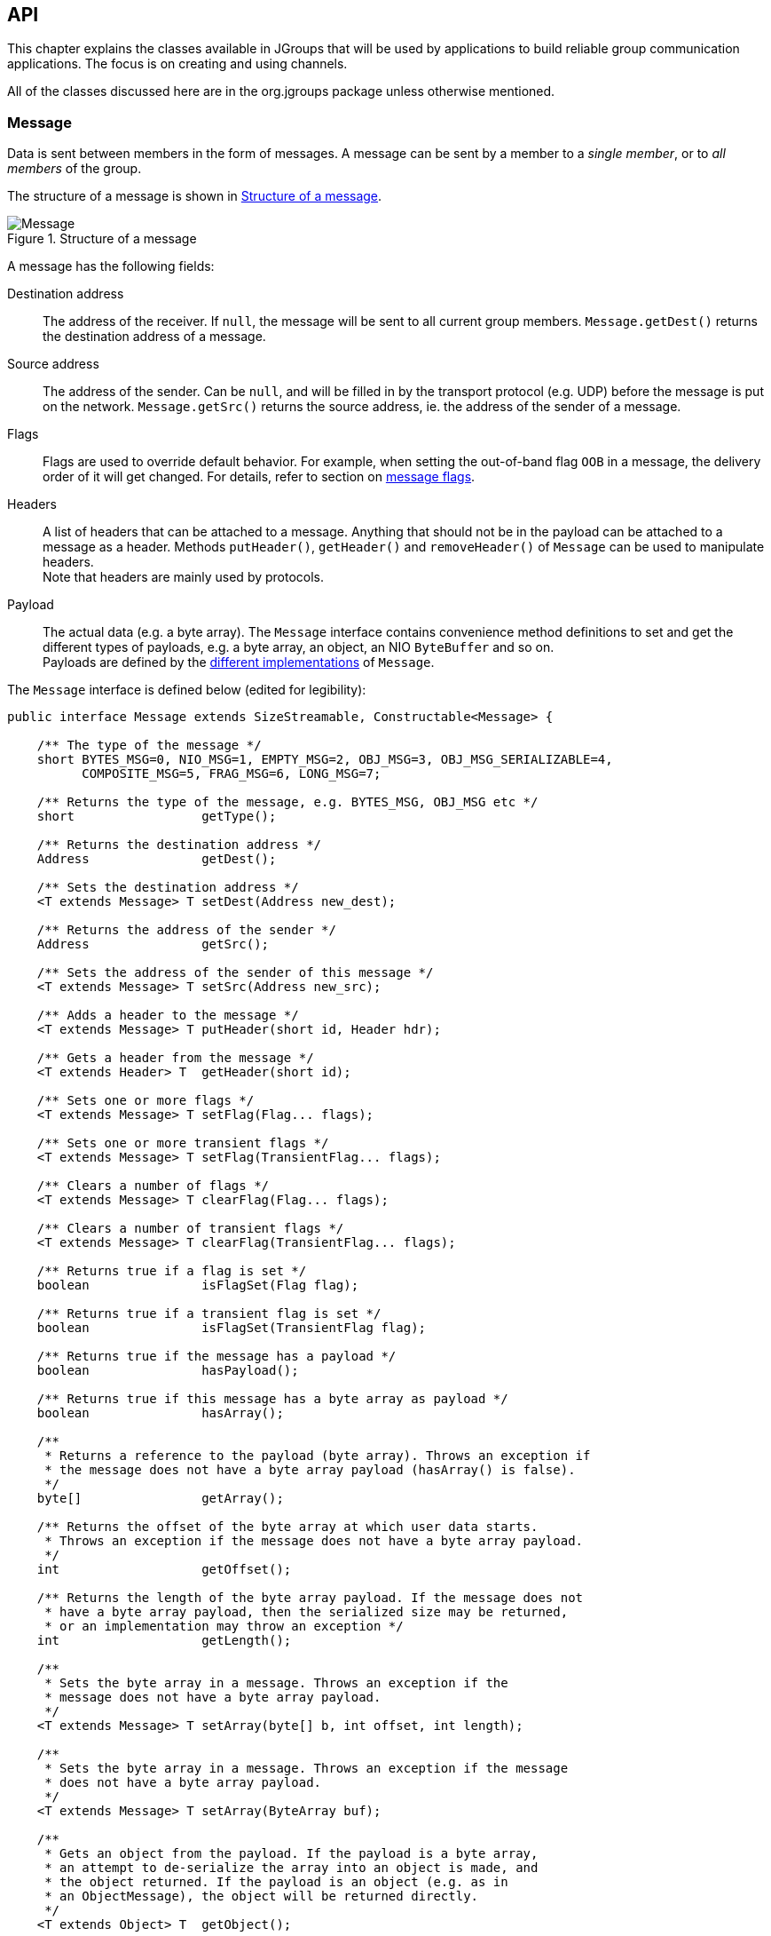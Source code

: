 
[[user-channel]]
== API

This chapter explains the classes available in JGroups that will be used by applications to build reliable group
communication applications. The focus is on creating and using channels.

All of the classes discussed here are in the org.jgroups package unless otherwise mentioned.
    
[[Message]]
=== Message
Data is sent between members in the form of messages. A message can be sent by a member to
a _single member_, or to _all members_ of the group.

The structure of a message is shown in <<MessageFig>>.

[[MessageFig]]
.Structure of a message
image::./images/Message.png[Message]

A message has the following fields:

Destination address:: The address of the receiver. If `null`, the message will be sent to all
                    current group members. `Message.getDest()` returns the destination address of a message.

Source address:: The address of the sender. Can be `null`, and will be filled in by the
                 transport protocol (e.g. UDP) before the message is put on the network.
                 `Message.getSrc()` returns the source address, ie. the address of the sender of a message.

Flags:: Flags are used to override default behavior. For example, when setting the out-of-band flag `OOB` in a message,
        the delivery order of it will get changed. For details, refer to section on <<MessageFlags,message flags>>.

Headers:: A list of headers that can be attached to a message. Anything that should not be in the
          payload can be attached to a message as a header. Methods `putHeader()`, `getHeader()` and `removeHeader()`
          of `Message` can be used to manipulate headers. +
          Note that headers are mainly used by protocols.

Payload:: The actual data (e.g. a byte array). The `Message` interface contains convenience method definitions to
          set and get the different types of payloads, e.g. a byte array, an object, an NIO `ByteBuffer` and so on. +
          Payloads are defined by the <<MessageTypes,different implementations>> of `Message`.



The `Message` interface is defined below (edited for legibility):

[source,java]
----
public interface Message extends SizeStreamable, Constructable<Message> {

    /** The type of the message */
    short BYTES_MSG=0, NIO_MSG=1, EMPTY_MSG=2, OBJ_MSG=3, OBJ_MSG_SERIALIZABLE=4,
          COMPOSITE_MSG=5, FRAG_MSG=6, LONG_MSG=7;

    /** Returns the type of the message, e.g. BYTES_MSG, OBJ_MSG etc */
    short                 getType();

    /** Returns the destination address */
    Address               getDest();

    /** Sets the destination address */
    <T extends Message> T setDest(Address new_dest);

    /** Returns the address of the sender */
    Address               getSrc();

    /** Sets the address of the sender of this message */
    <T extends Message> T setSrc(Address new_src);

    /** Adds a header to the message */
    <T extends Message> T putHeader(short id, Header hdr);

    /** Gets a header from the message */
    <T extends Header> T  getHeader(short id);

    /** Sets one or more flags */
    <T extends Message> T setFlag(Flag... flags);

    /** Sets one or more transient flags */
    <T extends Message> T setFlag(TransientFlag... flags);

    /** Clears a number of flags */
    <T extends Message> T clearFlag(Flag... flags);

    /** Clears a number of transient flags */
    <T extends Message> T clearFlag(TransientFlag... flags);

    /** Returns true if a flag is set */
    boolean               isFlagSet(Flag flag);

    /** Returns true if a transient flag is set */
    boolean               isFlagSet(TransientFlag flag);

    /** Returns true if the message has a payload */
    boolean               hasPayload();

    /** Returns true if this message has a byte array as payload */
    boolean               hasArray();

    /**
     * Returns a reference to the payload (byte array). Throws an exception if
     * the message does not have a byte array payload (hasArray() is false).
     */
    byte[]                getArray();

    /** Returns the offset of the byte array at which user data starts.
     * Throws an exception if the message does not have a byte array payload.
     */
    int                   getOffset();

    /** Returns the length of the byte array payload. If the message does not
     * have a byte array payload, then the serialized size may be returned,
     * or an implementation may throw an exception */
    int                   getLength();

    /**
     * Sets the byte array in a message. Throws an exception if the
     * message does not have a byte array payload.
     */
    <T extends Message> T setArray(byte[] b, int offset, int length);

    /**
     * Sets the byte array in a message. Throws an exception if the message
     * does not have a byte array payload.
     */
    <T extends Message> T setArray(ByteArray buf);

    /**
     * Gets an object from the payload. If the payload is a byte array,
     * an attempt to de-serialize the array into an object is made, and
     * the object returned. If the payload is an object (e.g. as in
     * an ObjectMessage), the object will be returned directly.
     */
    <T extends Object> T  getObject();

    /**
     * Sets an object in a message. In a ObjectMessage, the object is
     * set directly.
     * In a BytesMessage, the object is serialized into a byte array
     * and set as the payload of the message.
     */
    <T extends Message> T setObject(Object obj);


    /** Returns the exact size of the marshalled message */
    int                   size();

    enum Flag {
        OOB,            // message is out-of-band
        DONT_BUNDLE,    // don't bundle message at the transport
        NO_FC,          // bypass flow control
        NO_RELIABILITY, // bypass UNICAST3 and NAKACK2
        NO_TOTAL_ORDER, // bypass total order (e.g. SEQUENCER)
        NO_RELAY,       // bypass relaying (RELAY2)
        RSVP,           // ack of a multicast
        RSVP_NB,        // non blocking RSVP
        INTERNAL,       // for internal use by JGroups only, don't use!
        SKIP_BARRIER;   // passing messages through a closed BARRIER
    }

    enum TransientFlag {
        OOB_DELIVERED,
        DONT_LOOPBACK;   // don't loopback if set and a multicast message
    }
}
----

`Message` defines methods to get and set the destination and sender's address, set/clear flags and add and remove
headers. These methods are implemented in `BaseMessage`, which is extended by all message implementations.

The rest of the methods are defined to get and set the payload. They're all generic, and implementations may or may
not choose to implement them.

The table below describes the payload-related methods of `Message`:

.Payload related methods
[width="80%",cols="2,10",frame="topbot",options="header"]
|==========================
|Name    |Description
|hasPayload | Returns true if the message has a payload, e.g. a byte array or an object.
              This is more generic than `hasArray()`, as it is not just applicable to a byte array.
|hasArray | Returns true if the payload is a byte array (even if it's null).
|getArray | Returns a reference to the byte array (if the payload is a byte array). May throw an exception
            if the payload is not a byte array (`hasArray()` is false).
|getOffset | Returns the offset of the payload in the byte array.
|getLength | Returns the length of the payload.
|setArray  | Sets the byte array in a message. Throws an exception if the
             message does not have a byte array payload (hasArray() is false).
|getObject | Gets an object from the payload. If the payload is a byte array, an attempt to de-serialize
             the array into an object is made, and the object returned. +
             If the payload is an object (e.g. as in an `ObjectMessage`), the object will be returned directly.
|setObject | Sets an object in a message. In a `ObjectMessage` (see below), the object is set directly. In a
             `BytesMessage`, the object is serialized into a byte array and set as the payload of the message.
|==========================


[[MessageTypes]]
=== Message types

The `Message` interface has a number of subclasses, each having a different payload. <<BytesMessage,`BytesMessage`>>
for example can be used with byte arrays, <<NioMessage,`NioMessage`>> handles `ByteBuffer` types and
<<ObjectMessage,`ObjectMessage`>> accepts (serializable) `Objects` as payload.

A second set of message types operates on other messages and does not provide a payload of their own:

<<FragmentedMessage,`FragmentedMessage`>> wraps any other message that's too big to be sent by the transport (e.g.
UDP has a datagram size limit of ~65K) with a fragmentation size, and creates fragments of the underlying message
when sent. On the receiver side, the fragments are cached and the original message is re-created when all fragments
have been received and then sent up.

<<CompositeMessage,`CompositeMessage`>> wraps multiple messages and marshals them at send time. For example, if the
application has an NIO `ByteBuffer` and a 4-byte command (byte array), then rather than creating a byte array, copying
the command and the `ByteBuffer` into it, and passing the resulting byte array to the message in 4.x, in 5.0 the
application can simply create a `CompositeMessage` and pass the command and `ByteBuffer` to it, and the
`CompositeMessage` will marshal both at send time.

The available message types are discussed below.


==== Late marshalling
Contrary to JGroups 4.x, the `Message` subclasses perform *late marshalling*: rather than having to marshal an object
into a byte array (to be passed to a 4.x `Message`), the object in the payload of an `ObjectMessage` is serialized
at send time only, possibly directly into a network socket's buffer (or output stream).

The following example shows 4.x code:

[source,java]
----
MyObject obj=...;
byte[] buffer=Util.objectToByteBuffer(obj); // memory allocation
Message msg=new BytesMessage(null, buffer);
channel.send(msg);
----

The object is serialized into a byte array, which is passed to the `Message` constructor. At the network level, that
byte array will get written to the output stream of the socket. The `buffer` byte array is a temporary copy, and
introduces additional memory allocation.

In 5.0, we can eliminate the allocation:

[source,java]
----
MyObject obj=...;
Message msg=new ObjectMessage(null, obj);
channel.send(msg);
----

The `ObjectMessage` type does not serialize the object until the message itself is serialized (at send time). The
entire message including the object payload is written directly to the socket's output stream.
The elimination of memory allocation for those temporary byte arrays reduces overall memory pressure, possibly leading
to better performance.


[[MessageFactory]]
==== MessageFactory

JGroups 5.0 comes with a number of message types (see the next sections). If none of them are a fit for the application's
requirements, new message types can be defined and registered. To do this, the new message type needs to implement
`Message` (typically by subclassing `BaseMessage`) and registering it with the `MessageFactory` in the transport:

[source,java]
----
CustomMessage msg=new CustomMessage(...);
JChannel ch;
TP transport=ch.getProtocolStack().getTransport();
MessageFactory mf=transport.getMessageFactory();
mf.register((short)12345, CustomMessage::new)
----

A (unique) ID has to be assigned with the message type, and then it has to be registered with the message factory
in the transport. This has to be done before sending an instance of the new message type.
If the ID has already been registered before, or is taken, an exception will be thrown.
Note that the default implementation of `MessageFactory` requires all IDs to be greater than 32, so that there's room
for adding built-in message types.

NOTE: It is recommended to register all custom message types _before_ connecting the channel, so that potential errors
are detected early.

[[CustomMessageFactory]]
==== Custom `MessageFactory`
`MessageFactory` is a simple interface:

[source,java]
----
public interface MessageFactory {
    <T extends Message> T create(short id);
    void register(short type, Supplier<? extends Message> generator);
}
----
We saw the that the `register()` method is used to associate new message types with IDs <<MessageFactory,above>>.

There is a `DefaultMessageFactory` which is set in the transport (`TP`). If more control over the creation of custom
messages is desired, a custom implementation of `MessageFactory` can be written and registered in the transport, using
`TP.setMessageFactory(MessageFactory mf)`.

An example for why we might want to provide our own `MessageFactory` is that we have control over the creation of
messages; e.g. to create an `NioMessage` with a *direct* `ByteBuffer`, we may want to use a _pool_ of off-heap memory
rather than calling `ByteBuffer.allocateDirect()` for each message, which is slow.


[[BytesMessage]]
==== BytesMessage
This is the equivalent to the 4.x `Message`, and contains a byte array, offset and length. There are methods to get and
set the byte array from a byte array, NIO `ByteBuffer`, Object etc. The latter case marshals the object into a byte
array and sets it in the message. Conversely, `getObject()` tries to unmarshal the byte array into an object.

NOTE: It is recommended to only use the methods which get and set a *byte array*, as the other methods may get
deprecated in the future. See the section on <<PayloadMismatch,payload mismatch>> below for details.

The simplest way to convert 4.x applications to 5.0 is:

[source,java]
----
Message msg=new Message(null, "hello world".getBytes()); // 4.x
----

[source,java]
----
Message msg=new BytesMessage(null, "hello world".getBytes()); // 5.0
----



[[NioMessage]]
==== NioMessage
An `NioMessage` has a `ByteBuffer` as payload. The `ByteBuffer` can be heap-based or direct (off-heap). A heap-based
buffer will be created with heap memory again when received. For an off-heap (direct) buffer, we can choose whether
heap memory should be used for the buffer when receiving an `NioMessage`, or whether off-heap (direct) memory should
be used. See the `useDirectMemory()` method below.

Alternatively, a custom message factory could manage a pool of off-heap memory and create the buffer in the
`NioMessage` with memory from that pool.

The methods of `NioMessage` are:

[width="80%",cols="2,3",frame="topbot",options="header"]
|==========================
|Name    |Description
|boolean isDirect() | Returns true if the buffer is off-heap, false otherwise
|ByteBuffer getBuf() | Returns the `ByteBuffer` payload
|NioMessage setBuf(ByteBuffer) | Sets the `ByteBuffer` payload
|boolean useDirectMemory() | When true, the `ByteBuffer` will be created on-heap when unmarshalled, otherwise
                             it will be created off-heap (direct `ByteBuffer`). See the setter below for more details. +
                             Default: `false`
|NioMessage useDirectMemory(boolean b) | If true, use direct memory when creating `ByteBuffer` payloads,
                         e.g. on `setArray(byte a)`, `setArray(ByteArray)`, `setObject(Object)` or when getting read
                         from the network (`readPayload(DataInput)`). +
      Unless this flag is set to true, a direct `ByteBuffer` payload will become a heap-based payload by a
      receiver when received from the network. This may be useful if we want to use off-heap (direct) memory only for
      sending, but not receiving of messages. +
      If we want the receiver to create a direct-memory based message, set this flag to true before sending the message.
|==========================

NOTE: The envisioned use case for `useDirectMemory()` is when we send an `NioMessage` with a direct `ByteBuffer`, but
      don't need the `ByteBuffer` to be created in off-heap memory at the receiver, when on-heap will do. +
      The alternative is to provide a custom <<MessageFactory,`MessageFactory`>>.



[[EmptyMessage]]
==== EmptyMessage
As its name implies, an `EmptyMessage` carries no payload. This means that it uses less memory, e.g. compared to
`BytesMessage`, it has 3 fields (array, offset, length) less, and so has ~12 bytes less.

JGroups itself uses quite some messages that send around no payload, only headers, and `EmptyMessage` instances are
ideal for this.

Here's an example that sends a heartbeat in `FD_ALL`:

[source,java]
----
Message heartbeat=new EmptyMessage()
                   .setFlag(Message.Flag.INTERNAL)
                   .putHeader(id, new HeartbeatHeader());
----

While this message type is mainly used internally, it _is_ a public class and can as such be used by applications, too.




[[ObjectMessage]]
==== ObjectMessage
An `ObjectMessage` has a Plain Old Java Object (POJO) as payload. The only requirement on the object is that it
implements `SizeStreamable`:

[source,java]
----
public interface SizeStreamable extends Streamable {
    int serializedSize();
}
----

Method `serializedSize()` needs to return the number of bytes the object will use when serialized to an output stream
(see below). This is used by a fragmentation protocol (for example) to see if a message needs to be fragmented or not.

`SizeStreamable` extends `Streamable`, which is used to marshal the object to an output stream, or unmarshal it from
an input stream:

[source,java]
----
public interface Streamable {
    void writeTo(DataOutput out) throws IOException;
    void readFrom(DataInput in) throws IOException, ClassNotFoundException;
}
----

Method `writeTo()` needs to write the contents of the object (and superclasses, if needed) to the output stream, and
`readFrom()` needs to set the state of the object (= the fields) from an input stream.

The `ObjectMessage` constructor and the `setObject(Object)` method check if the object passed to them implements
`SizeStreamable` and throw an exception if not.

The object payload is marshalled directly into the socket's output stream _at send time_, using `writeTo()`.

To get and set the payload, methods `Object getObject()` and `setObject(Object)` should be used. Methods `getArray()` /
`setArray()` will throw an exception.

Sample code:

[source,java]
----
Message msg=new ObjectMessage(null, obj);           // constructor
Message msg=new ObjectMessage(null).setObject(obj); // setter
MyObject obj=msg.getObject();
----



[[ObjectMessageSerializable]]
===== ObjectMessageSerializable
If an object cannot implement `SizeStreamable`, as in <<ObjectMessage,ObjectMessage>>, then `ObjectMessageSerializable`
can be used instead. The latter class extends the former.

`ObjectMessageSerializable` maintains a byte array (serialized format) and the object (via the superclass),
and marshals the object into the byte array _just-in-time_. This means that the byte array is only set when the size
of the message needs to be computed, e.g. on `getLength()`, or when marshalled.

WARNING: When the byte array is set, the contents of the object should not be changed anymore, or else the old state
         of the object will be sent on serialization. In case the object needs to be changed nevertheless, then
         method `setObject(Object)` can be used: it will set the object and null the serialized format byte array, so
         at marshalling time, it will be set again.


[[LongMessage]]
==== LongMessage
A `LongMessage` has a `long` as payload. This allows for simple sending of `longs` and `integers`, without having
to marshal them into byte arrays.

These types are used for example in the flow control protocols to send credit-requests and responses.



[[CompositeMessage]]
==== CompositeMessage
This message type has multiple messages as payload. The messages have to have the same destination.

It solves the following problem (4.x code):

[source,java]
----
final String hello="hello world";
byte[] metadata=createMetadata();                 // metadata
ByteBuffer cmd=ByteBuffer.wrap(hello.getBytes()); // the command

byte[] arr=new byte[metadata.length + cmd.remaining()];  // temp memory allocation!
System.arraycopy(metadata, 0, arr, 0, metadata.length);
System.arraycopy(cmd.array(), cmd.arrayOffset(), arr, metadata.length, cmd.remaining());
Message msg=new Message(null, arr);
// send the message consisting of metadata and command

public void receive(Message msg) {
    byte[] array=msg.getRawBuffer(), metadata=new byte[4];
    int offset=msg.getOffset(), len=msg.getLength();

    System.arraycopy(array, offset, metadata, 0, metadata.length);
    ByteBuffer cmd=ByteBuffer.allocate(hello.length);
    cmd.put(array, metadata.length, len-metadata.length);
    // process metadata and command
}
----

In the above code, we have to create a new byte array and copy the metadata and command into it. Then a message with the
combined data is sent. At the receiver, we have to divide the combined byte array into the metadata and command
portions again.

This code can be rewritten using `CompositeMessage` as follows (5.0 code):

[source,java]
----
final String hello="hello world";

byte[] metadata=createMetadata();
ByteBuffer cmd=ByteBuffer.wrap(hello.getBytes());

Message msg=new CompositeMessage(null, new BytesMessage(null, metadata),
                                       new NioMessage(null, cmd));
// send the message with metadata and command

public void receive(Message msg) {
    CompositeMessage cm=(CompositeMessage)msg;
    BytesMessage m1=cm.get(0);
    NioMessage m2=cm.get(1);
    // process metadata (m1) and command (m2)
}
----

Here, we don't have to combine the two pieces of data into one, but simply pass them to a `CompositeMessage`, which
is then sent. At the receiver, the received `Message` is narrowed to a `CompositeMessage` and the individual messages
can simply be accessed by index.

This eliminates 1 memory allocation, and it also simplifies programming a bit.

The methods of `CompositeMessage` are:

[width="80%",cols="2,4",frame="topbot",options="header"]
|==========================
|Name    |Description
|getNumberOfMessages() | Returns the number of messages
|add(Message) | Adds a message, increasing the capacity if needed
|add(Message ... msgs) | Adds a number of messages
|get(int index) | Returns the message at the given index
|remove() | Removes the message at the end
|==========================

For a detailed listing of all methods consult the javadoc.



[[FragmentedMessage]]
==== FragmentedMessage
A `FragmentedMessage` wraps another message (also a `CompositeMessage`!), with an offset and length. The offset/length
combo defines a subrange of the underlying message that is to be marshalled.

For example, if we have an `ObjectMessage` whose length is 500, and the fragmentation size is 200, then 3
`FragmentedMessage` instances will be created, with ranges `0..199`, `200..399` and `400..499`.

The second `FragmentedMessage` will only marshall the part of the underlying message between indices `200` and `399`.

`FragmentedMessage` is only used internally by the fragmentation protocols, and not by users. It is discussed here
mainly for completeness.



[[PayloadMismatch]]
=== Mismatch between message type and getters/setters

The `Message` interface has a number of generic methods to get/set payloads of various types.

It makes sense to call `getArray()` / `setArray()` on a `BytesMessage` and `getObject()` / `setObject()` on an
`ObjectMessage`.

However, there are mismatches between message type and getters / setters:

* `BytesMessage` and `getObject()`: the byte array payload will need to be de-serialized into an object. This is slower
than using an `ObjectMessage` instead and calling `getObject()` on it to get the object. +
If an object needs to be serialized into a byte array and we want to use a `BytesMessage`, then it is better if the
_application_ serializes the object and passes the byte array to the `BytesMessage`, rather than JGroups doing
the serialization: the application has more knowledge of its types and can therefore do a much better job at
serialization than the generic algorithm used by JGroups.
* `CompositeMessage` and `getArray()` / `getObject()`: this will throw an exception
* `NioMessage` and `getArray()`: this works, but will create a new byte array (unneeded memory allocation)

In these cases, it makes sense to narrow the `Message` to its actual type and use the subclass:

[source,java]
----
public void receive(Message msg) {
    NioMessage m=(NioMessage)msg;
    ByteBuffer buf=m.getBuf();
    // do something directly with the ByteBuffer
}
----

After all, the application knows what message types it sends, and can therefore safely downcast.


[[Interfaces]]
=== Interfaces
These interfaces are used with some of the APIs presented below, therefore they are listed first.

[[MessageListener]]
==== MessageListener

The MessageListener interface below provides callbacks for message reception and
for providing and setting the state:

[source,java]
----
public interface MessageListener {
    void receive(Message msg);
    void receive(MessageBatch batch);
    void getState(OutputStream output) throws Exception;
    void setState(InputStream input) throws Exception;
}
----

Method `receive()` is called whenever a message is received and `receive(MessageBatch)` is called when a message
batch is received.

The `getState()` and `setState()` methods are used to fetch and set the group state (e.g. when joining).
Refer to <<StateTransfer,State transfer>> for a discussion of state transfer.


[[MembershipListener]]
==== MembershipListener

The MembershipListener interface is similar to the `MessageListener` interface above: every time a new view, a suspicion message,
or a block event is received, the corresponding method of the class implementing `MembershipListener`  will be called.
            
[source,java]
----
public interface MembershipListener {
    void viewAccepted(View new_view);
    void suspect(Object suspected_mbr);
    void block();
    void unblock();
}
----

Oftentimes the only callback that needs to be implemented will be
`viewAccepted()` which notifies the receiver that a new member has joined the
group or that an existing member has left or crashed. The `suspect()`
callback is invoked by JGroups whenever a member if suspected of having crashed, but not yet excluded
footnote:[It could be that the member is suspected falsely, in which case the next view would still contain the
suspected member (there is no unsuspect() method].


The `block()` method is called to notify the member that it will soon be blocked
sending messages. This is done by the FLUSH protocol, for example to ensure that nobody is sending
messages while a state transfer or view installation is in progress. When block() returns, any thread
sending messages will be blocked, until FLUSH unblocks the thread again, e.g. after the state has been
transferred successfully.
            
Therefore, `block()` can be used to send pending messages or complete some other work.
Note that block() should be brief, or else the entire `FLUSH` protocol is blocked.
            
The `unblock()` method is called to notify the member that the FLUSH protocol has completed and the member can resume
sending messages. If the member did not stop sending messages on block(), FLUSH simply blocked them and
will resume, so no action is required from a member. Implementation of the unblock() callback is optional.
            
NOTE: Note that it is oftentimes simpler to extend `ReceiverAdapter` (see below) and implement the needed
callbacks than to implement all methods of both of these interfaces, as most callbacks are not needed.


[[Receiver]]
==== Receiver

[source,java]
----
public interface Receiver extends MessageListener, MembershipListener;
----

A `Receiver` can be used to receive messages and view changes; `receive()` will be invoked as soon as a
message has been received, and `viewAccepted()` will be called whenever a new view is installed.
            

[[ReceiverAdapter]]
==== ReceiverAdapter

This class implements Receiver with no-op implementations. When implementing a callback, we can simply
extend ReceiverAdapter and overwrite receive() in order to not having to implement all callbacks of the interface.
            

ReceiverAdapter looks as follows:

[source,java]
----
public class ReceiverAdapter implements Receiver {
    void receive(Message msg) {}
    void receive(MessageBatch batch) {}
    void getState(OutputStream output) throws Exception {}
    void setState(InputStream input) throws Exception {}
    void viewAccepted(View view) {}
    void suspect(Address mbr) {}
    void block() {}
    void unblock() {}
}
----

A ReceiverAdapter is the recommended way to implement callbacks.

CAUTION: Note that anything that could block should _not_ be done in a callback. This includes sending of messages;
if we have FLUSH on the stack, and send a message in a viewAccepted() callback, then the following happens:
the FLUSH protocol blocks all
(multicast) messages before installing a view, then installs the view, then unblocks. However,
because installation of the view triggers the viewAccepted() callback, sending of messages inside of
viewAccepted() will block. This in turn blocks the viewAccepted() thread, so the flush will never return! +
If we need to send a message in a callback, the sending should be done on a separate thread, or a
timer task should be submitted to the timer.


[[ChannelListener]]
==== ChannelListener

[source,java]
----
public interface ChannelListener {
    void channelConnected(JChannel channel);
    void channelDisconnected(JChannel channel);
    void channelClosed(JChannel channel);
}
----

A class implementing ChannelListener can use the JChannel.addChannelListener()
method to register with a channel to obtain information about state changes in a channel. Whenever a
channel is closed, disconnected or opened, the corresponding callback will be invoked.
            

[[Address]]
=== Address

Each member of a group has an address, which uniquely identifies the member. The interface for such an
address is `Address`, which requires concrete implementations to provide methods such as comparison and
sorting of addresses. JGroups addresses have to implement the following interface:
        
[source,java]
----
public interface Address extends Streamable, Comparable<Address> {
    int size();
}
----

For marshalling purposes, `size()` needs to return the number of bytes an instance of an address implementation
takes up in serialized form.
        
WARNING: Please never use implementations of Address directly; Address should always be used as an opaque identifier of
a cluster node!
        
Actual implementations of addresses are generated by the transport protocol (e.g. `UDP` or `TCP`).
This allows for all possible types of addresses to be used with JGroups.
        
Since an address uniquely identifies a channel, and therefore a group member, it
can be used to send messages to that group member, e.g. in Messages (see next section).
        
The default implementation of Address is `org.jgroups.util.UUID`. It uniquely identifies
a node, and when disconnecting and reconnecting to a cluster, a node is given a new UUID on reconnection.
        
UUIDs are never shown directly, but are usually shown as a logical name (see <<LogicalName,Logical names>>).
This is a name given to a node either via the user or via JGroups, and its sole purpose is to make logging
output a bit more readable.
        
UUIDs maps to IpAddresses, which are IP addresses and ports. These are eventually used by the transport
protocol to send a message.

[[IpAddressUUID]]
==== IpAddressUUID
If `TP.use_ip_addrs` is enabled, then instead of using UUIDs, `IpAddressUUIDs` are used. These are IpAddresses with
some randomness added, to prevent reincarnation (restarting of a member under the same address and port, and
therefore having the same identity as the previous member).

The advantage of `IpAddressUUIDs` is that they always carry their physical address with them, therefore the discovery
phase needs to exchange less information and no lookup is needed to translate between UUIDs and IpAddresses.

The downside is that IpAddressUUIDs need more memory. See https://issues.jboss.org/browse/JGRP-2080 for details.

        



[[MessageBatch]]
=== MessageBatch

A message batch is a class used to deliver messages which includes a number of messages rather than just one. The sender
and destination (= receiver) of a batch _is the same for all messages of the batch_. A batch can be iterated over, e.g.

[source.java]
----
MessageBatch batch;
for(Message msg: batch) {
    // do something with msg
}
----

The advantage of a message batch is that multiple messages are delivered in one go; which means potential locks are
acquired only once, we have fewer threads (less work for the thread pool) and fewer context switches.

JGroups tries to bundle as many messages as possible into a batch on the sender side.

Also on the receiver side, if multiple threads added messages to a table, it tries to remove as many of them as possible
and pass them up to other protocols (or the application) as a batch.


[[Header]]
=== Header

A header is a custom bit of information that can be added to each message. JGroups uses headers extensively,
for example to add sequence numbers to each message (NAKACK and UNICAST), so that those messages can be
delivered in the order in which they were sent.
        

[[Event]]
=== Event

Events are means by which JGroups protcols can talk to each other. Contrary to Messages, which travel over
the network between group members, events only travel up and down the stack.
        
NOTE: Headers and events are only used by protocol _implementers_; they are not needed by application code!
            

[[View]]
=== View

A view (`org.jgroups.View`) is a list of the current members of a group. It consists
of a `ViewId`, which uniquely identifies the view (see below), and a list of members.
Views are installed in a channel automatically by the underlying protocol stack whenever a new member joins
or an existing one leaves (or crashes). All members of a group see the same sequence of views.
        
Note that the first member of a view is the _coordinator_ (the one who emits new views).
Thus, whenever the membership changes, every member can determine the coordinator easily and without having
to contact other members, by picking the first member of a view.
        
The code below shows how to send a (unicast) message to the first member of a view (error checking code
omitted):
        
[source,java]
----
View view=channel.getView();
Address first=view.getMembers().get(0);
Message msg=new ObjectMessageSerializable(first, "Hello world");
channel.send(msg);
----

Whenever an application is notified that a new view has been installed (e.g. by
`Receiver.viewAccepted()`, the view is already set in the channel. For example,
calling `Channel.getView()` in a `viewAccepted()`
callback would return the same view (or possibly the next one in case there has already been a new view!).
        

[[ViewId]]
==== ViewId

The `ViewId` is used to uniquely number views. It consists of the address of the view creator and a
sequence number. ViewIds can be compared for equality and put in a hashmaps as they implement equals()
and hashCode().

NOTE: Note that the latter 2 methods only take the ID into account.
            

[[MergeView]]
==== MergeView

Whenever a group splits into subgroups, e.g. due to a network partition, and later the subgroups merge
back together, a `MergeView` instead of a View will be received by the application. MergeView is
a subclass of View and contains as additional instance variables the list of views that were merged.

As an example if the cluster with view V1={P,Q,R,S,T} split into subgroups
V2={P,Q,R} and V2={S,T}, the merged view might be V3={P,Q,R,S,T}. In this case the MergeView contains a list of
two views: V2={P,Q,R}) and V2={S,T}.

NOTE: Because the default merge policy adds members from subgroups into a common group and sorts the resulting list, the
membership order might change on a merge event. Thus a view V1={P,Q,R,S,T}, followed by view V2={P,Q,R} and V2={S,T}
might result in a merge view V3={P,T,Q,S,R}. To prevent this, the task of creating new views can be delegated to
custom code (see <<MembershipChangePolicy>>).

WARNING: Because merging needs to handle all edge cases, it is *not* guaranteed that subsequent MergeViews won't have
identical membership. For example, we we have view A2={A,B} in A and B3={B} in B, then a subsequent merge might install
view A4={A,B} in both A and B. In A's case, the membership between A2 and A4 doesn't change. An application has to be
able to handle duplicate subsequent merge views. Note that consecutive _regular_ views will never have duplicate members.


[[JChannel]]
=== JChannel

In order to join a group and send messages, a process has to create a channel. A channel is like a socket.
When a client connects to a channel, it gives the the name of the group it would like to join. Thus, a
channel is (in its connected state) always associated with a particular group. The protocol stack takes care
that channels with the same group name find each other: whenever a client connects to a channel given group
name G, then it tries to find existing channels with the same name, and joins them, resulting in a new view
being installed (which contains the new member). If no members exist, a new group will be created.
        

A state transition diagram for the major states a channel can assume are shown in <<ChannelStatesFig>>.
        
[[ChannelStatesFig]]
image::./images/ChannelStates.png[Channel states]

When a channel is first created, it is in the unconnected state.

An attempt to perform certain operations
which are only valid in the connected state (e.g. send/receive messages) will result in an exception.

After a successful connection by a client, it moves to the connected state. Now the channel will receive messages
from other members and may send messages to other members or to the group, and it will get notified when
new members join or leave. Getting the local address of a channel is guaranteed to be a valid operation in
this state (see below).

When the channel is disconnected, it moves back to the unconnected state.
Both a connected and unconnected channel may be closed, which makes the channel unusable for further
operations. Any attempt to do so will result in an exception. When a channel is closed directly
from a connected state, it will first be disconnected, and then closed.
        
The methods available for creating and manipulating channels are discussed now.
        

[[CreatingAChannel]]
==== Creating a channel

A channel is created using one of its public constructors (e.g. new JChannel()).

The most frequently used constructor of JChannel looks as follows:
            
[source,java]
----
public JChannel(String props) throws Exception;
----

The props argument points to an XML file containing the configuration of the
protocol stack to be used. This can be a String, but there are also other constructors which take for
example a DOM element or a URL (see the javadoc for details).

The code sample below shows how to create a channel based on an XML configuration file:

[source,java]
----
JChannel ch=new JChannel("/home/bela/udp.xml");
----

If the props argument is null, the default properties will be used. An exception will be thrown if the
channel cannot be created. Possible causes include protocols that were specified in the property
argument, but were not found, or wrong parameters to protocols.

For example, the Draw demo can be launched as follows:

----
java org.javagroups.demos.Draw -props file:/home/bela/udp.xml
----

or

----
java org.javagroups.demos.Draw -props http://www.jgroups.org/udp.xml
----

In the latter case, an application downloads its protocol stack specification from a server, which
allows for central administration of application properties.
            
A sample XML configuration looks like this (edited from `udp.xml`):
            

[source,xml]
----
<config xmlns="urn:org:jgroups"
        xmlns:xsi="http://www.w3.org/2001/XMLSchema-instance"
        xsi:schemaLocation="urn:org:jgroups http://www.jgroups.org/schema/jgroups.xsd">
    <UDP
         mcast_port="${jgroups.udp.mcast_port:45588}"
         ip_ttl="4"
         max_bundle_size="64K"
         enable_diagnostics="true"
         thread_pool.min_threads="2"
         thread_pool.max_threads="8"
         thread_pool.keep_alive_time="5000" />

    <PING />
    <MERGE3 max_interval="30000" min_interval="10000"/>
    <FD_SOCK/>
    <FD_ALL/>
    <VERIFY_SUSPECT timeout="1500"  />
    <pbcast.NAKACK2 xmit_interval="500" />
    <UNICAST3 xmit_interval="500" />
    <pbcast.STABLE desired_avg_gossip="50000"
                   max_bytes="4M"/>
    <pbcast.GMS print_local_addr="true" join_timeout="2000"/>
    <UFC max_credits="2M"
         min_threshold="0.4"/>
    <MFC max_credits="2M"
         min_threshold="0.4"/>
    <FRAG2 frag_size="60K"  />
</config>
----

A stack is wrapped by `<config>` and `</config>` elements and lists all protocols from bottom
(`UDP`) to top (`FRAG2`). Each element defines one protocol.

Each protocol is implemented as a Java class. When a protocol stack is created based on the above XML
configuration, the first element ("UDP") becomes the bottom-most layer, the second one will be placed on
the first, etc: the stack is created from the bottom to the top.

Each element has to be the name of a Java class that resides in the `org.jgroups.protocols` package.
Note that only the base name has to be given, not the fully specified class name
(`UDP` instead of `org.jgroups.protocols.UDP`).
If the protocol class is not found, JGroups assumes that the name given is a fully qualified classname
and will therefore try to instantiate that class. If this does not work an exception is thrown.
This allows for protocol classes to reside in different packages altogether, e.g. a valid protocol name
could be `com.sun.eng.protocols.reliable.UCAST`.
            
Each layer may have zero or more arguments, which are specified as a list of name/value pairs in
parentheses directly after the protocol name. In the example above, UDP is configured with some options,
one of them being the IP multicast port (`mcast_port`) which is set to 45588, or to the value of
the system property `jgroups.udp.mcast_port`, if set.

NOTE: Note that all members in a group have to have the same protocol stack.
            

[[ProgrammaticCreation]]
===== Programmatic creation

Usually, channels are created by passing the name of an XML configuration file to the JChannel()
constructor. On top of this declarative configuration, JGroups provides an API to create a channel
programmatically.

The way to do this is to first create a JChannel, then an instance of
ProtocolStack, then add all desired protocols to the stack and finally calling `init()` on the stack
to set it up. The rest, e.g. calling `JChannel.connect()` is the same as with the declarative
creation.
                
An example of how to programmatically create a channel is shown below (copied from `ProgrammaticChat`):
                
[source,java]
----
public class ProgrammaticChat {

    public static void main(String[] args) throws Exception {
        Protocol[] prot_stack={
          new UDP().setValue("bind_addr", InetAddress.getByName("127.0.0.1")), // <2>
          new PING(),
          new MERGE3(),
          new FD_SOCK(),
          new FD_ALL(),
          new VERIFY_SUSPECT(),
          new BARRIER(),
          new NAKACK2(),
          new UNICAST3(),
          new STABLE(),
          new GMS(),
          new UFC(),
          new MFC(),
          new FRAG2()};
        JChannel ch=new JChannel(prot_stack).name(args[0]); // <1>

        ch.setReceiver(new ReceiverAdapter() {
            public void viewAccepted(View new_view) {
                System.out.println("view: " + new_view);
            }

            public void receive(Message msg) {
                System.out.println("<< " + msg.getObject() + " [" + msg.getSrc() + "]");
            }
        });

        ch.connect("ChatCluster");
        for(;;) {
            String line=Util.readStringFromStdin(": ");
            ch.send(null, line); // causes an ObjectMessageSerializable to be created
        }
    }

}
----

First, the JChannel is created (1) with an array of protocols. The protocols have some fields already set, e.g.
`bind_addr` in `UDP` (2).

The protocols are arranged bottom-first; e.g. `UDP` as transport is first, then `PING` and so on, until `FRAG2`, which
is the top protocol. Every protocol can be configured via setters, but there is also a generic
`setValue(String attr_name, Object value)`, which can be used to configure protocols as well, as shown in the example.



[[LogicalName]]
==== Giving the channel a logical name

A channel can be given a logical name which is then used instead of the channel's address in `toString()`.
A logical name might show the function of a channel, e.g. `"HostA-HTTP-Cluster"`, which is more legible
than a UUID +3c7e52ea-4087-1859-e0a9-77a0d2f69f29+.
            

For example, when we have 3 channels, using logical names we might see a view `{A,B,C}`, which is nicer
than
`{`++56f3f99e-2fc0-8282-9eb0-866f542ae437++,++ee0be4af-0b45-8ed6-3f6e-92548bfa5cde++,
++9241a071-10ce-a931-f675-ff2e3240e1ad++`}`!
            

If no logical name is set, JGroups generates one, using the hostname and a random number, e.g.
`linux-3442`. If this is not desired and the UUIDs should be shown, use system property
`-Djgroups.print_uuids=true`.
            
The logical name can be set using:

[source,java]
----
public void setName(String logical_name);
----

This must be done _before_ connecting a channel. Note that the logical name stays
with a channel until the channel is destroyed, whereas a UUID is created on each connection.

When JGroups starts, it prints the logical name and the associated physical address(es):
                
[listing]
....
-------------------------------------------------------------------
GMS: address=mac-53465, cluster=DrawGroupDemo, physical address=192.168.1.3:49932
-------------------------------------------------------------------
....

The logical name is `mac-53465` and the physical address is `192.168.1.3:49932`. The UUID is not shown here.
            

[[CustomAddresses]]
==== Generating custom addresses

Since 2.12 address generation is pluggable. This means that an application can determine what kind of
addresses it uses. The default address type is `UUID`, and since some protocols use UUID, it is
recommended to provide custom classes as _subclasses of UUID_.
            
This can be used to for example pass additional data around with an address, for example information
about the location of the node to which the address is assigned. Note that methods equals(), hashCode()
and compare() of the UUID super class should not be changed.

To use custom addresses, an implementation of `org.jgroups.stack.AddressGenerator`
has to be written.

For any class CustomAddress, it will need to get registered with the ClassConfigurator in
order to marshal it correctly:
            
[source,java]
----
class CustomAddress extends UUID {
    static {
        ClassConfigurator.add((short)8900, CustomAddress.class);
    }
}
----


NOTE: Note that the ID should be chosen such that it doesn't collide with any IDs defined in
      `jg-magic-map.xml`.

Set the address generator in `JChannel.setAddressGenerator(AddressGenerator)`. This has to
be done _before_ the channel is connected.
            

An example of a subclass is `org.jgroups.util.PayloadUUID`, and there are two more shipped with JGroups.
            

[[JoiningACluster]]
==== Joining a cluster

When a client wants to join a cluster, it _connects_
to a channel giving the name of the cluster to be joined:


[source,java]
----
public void connect(String cluster) throws Exception;
----

The cluster name is the name of the cluster to be joined. All channels that call `connect()` with
the same name form a cluster. Messages sent on any channel in the cluster will be received by all
members (including the one who sent it).

NOTE: Local delivery can be turned off using `setDiscardOwnMessages(true)`.
            

The `connect()` method returns as soon as the cluster has been joined successfully. If the channel is in
the closed state (see <<ChannelStatesFig, channel states>>), an exception will be thrown. If there are
no other members, i.e. no other member has connected to a cluster with this name, then a new cluster is
created and the member joins it as first member. The first member of a cluster becomes its _coordinator_.
A coordinator is in charge of installing new views whenever the membership changes


[[AtomicJoinAndGetState]]
==== Joining a cluster and getting the state in one operation

Clients can also join a cluster and fetch cluster state _in one operation_.
The best way to conceptualize the connect and fetch state connect method is to think of it as an
invocation of the regular `connect()` and `getState()` methods executed in succession. However, there are
several advantages of using the connect and fetch state connect method over the regular connect. First
of all, the underlying message exchange is heavily optimized, especially if the flush protocol is used.
But more importantly, from a client's perspective, the connect() and fetch state operations become
one atomic operation.
            
[source,java]
----
public void connect(String cluster, Address target, long timeout) throws Exception;
----

Just as in a regular connect(), the cluster name represents a cluster to be joined. The target parameter
indicates a cluster member to fetch the state from. A null target indicates that the state should be
fetched from the cluster coordinator. If the state should be fetched from a particular member other than
the coordinator, clients can simply provide the address of that member. The timeout paremeter bounds
the entire join and fetch operation. An exception will be thrown if the timeout is exceeded.
            

[[GettingAddress]]
==== Getting the local address and the cluster name

Method `getAddress()` returns the address of the channel. The address may or may
not be available when a channel is in the unconnected state.
            
[source,java]
----
public Address getAddress();
----

Method `getClusterName()` returns the name of the cluster which the member joined.

[source,java]
----
public String getClusterName();
----

Again, the result is undefined if the channel is in the disconnected or closed state.
            

[[GettingTheView]]
==== Getting the current view

The following method can be used to get the current view of a channel:


[source,java]
----
public View getView();
----

This method returns the current view of the channel. It is updated every time a new view is
installed (`viewAccepted()` callback).
            
Calling this method on an unconnected or closed channel is implementation defined. A channel may
return null, or it may return the last view it knew of.
            

[[SendingMessages]]
==== Sending messages

Once the channel is connected, messages can be sent using one of the `send()` methods:
            


[source,java]
----
public void send(Message msg) throws Exception;
public void send(Address dst, Object obj) throws Exception;
public void send(Address dst, byte[] buf, int off, int len) throws Exception;
----

The first `send()` method has only one argument, which is the message to be sent.
The message's destination should either be the address of the receiver (unicast) or null (multicast).
When the destination is null, the message will be sent to all members of the cluster (including itself).

The remainaing `send()` methods are helper methods; they take either a `byte[]`
buffer or an object, create a Message and call send(Message).

If the channel is not connected, or was closed, an exception will be thrown upon attempting to send a message.

Here's an example of sending a message to all members of a cluster:
            
[source,java]
----
Map data; // any serializable data
channel.send(null, data);
----

The `null` value as destination address means that the message will be sent to all members in the cluster.
The payload is a hashmap, which will be serialized into the message's buffer and unserialized at the
receiver. Alternatively, any other means of generating a byte buffer and setting the message's buffer
to it (e.g. using `Message.setArray()` or `Message.setObject()`) also works.
            
Here's an example of sending a unicast message to the first member (coordinator) of a group:
            
[source,java]
----
Address receiver=channel.getView().getMembers().get(0);
channel.send(receiver, "hello world");
----

The sample code determines the coordinator (first member of the view) and sends it a "hello world" message.


===== A note about buffer reuse
The following code is wrong:

[source,java]
----
protected void sendFile() throws Exception {
    FileInputStream in=new FileInputStream(filename);
    byte[] buf=new byte[8096];
    for(;;) {
        int bytes=in.read(buf);
        if(bytes == -1)
            break;
        channel.send(new BytesMessage(null, buf, 0, bytes));
    }
}
----

* Buffer `buf` is reused and can get overwritten with new data while JGroups
** queues the message in a bundler and sends multiple messages as a message batch
** possibly retransmits the message if not received by the receiver(s); retransmitting the changed buffer
* Correct: move `buf` into the for loop


[[DiscardingOwnMessages]]
===== Discarding one's own messages

Sometimes, it is desirable not to have to deal with one's own messages, ie. messages sent by oneself.
To do this, `JChannel.setDiscardOwnMessages(boolean flag)` can be set to
true (false by default). This means that every cluster node will receive a message sent
by P, but P itself won't.
                


[[RsvpSection]]
===== Synchronous messages

While JGroups guarantees that a message will eventually be delivered at all non-faulty members,
sometimes this might take a while. For example, if we have a retransmission protocol based on
negative acknowledgments, and the last message sent is lost, then the receiver(s) will have to
wait until the stability protocol notices that the message has been lost, before it can be retransmitted.
                
This can be changed by setting the `Message.RSVP` flag in a message: when this flag is encountered,
the message send blocks until all members have acknowledged reception of the message (of course
excluding members which crashed or left meanwhile).

This also serves as another purpose: if we send an RSVP-tagged message, then - when the send()
returns - we're guaranteed that all messages sent _before_ will have been
delivered at all members as well. So, for example, if P sends message 1-10, and marks 10 as RSVP,
then, upon JChannel.send() returning, P will know that all members received messages 1-10 from P.

Note that since RSVP'ing a message is costly, and might block the sender for a while, it should be
used sparingly. For example, when completing a unit of work (ie. member P sending N messages), and
P needs to know that all messages were received by everyone, then RSVP could be used.

To use RSVP, two things have to be done:

First, the `RSVP` protocol has to be in the config, somewhere above the reliable transmission
protocols such as `NAKACK2` or `UNICAST3`, e.g.:
                
[source,xml]
----
<config>
    <UDP/>
    <PING />
    <FD_ALL/>
    <pbcast.NAKACK2 use_mcast_xmit="true"
                   discard_delivered_msgs="true"/>
    <UNICAST3 timeout="300,600,1200"/>
    <RSVP />
    <pbcast.STABLE stability_delay="1000" desired_avg_gossip="50000"
                   max_bytes="4M"/>
    <pbcast.GMS print_local_addr="true" join_timeout="3000"/>
    ...
</config>
----

Secondly, the message we want to get ack'ed must be marked as `RSVP`:
                
[source,java]
----
Message msg=new ObjectMessageSerializable(null, "hello world").setFlag(Message.RSVP);
ch.send(msg);
----

Here, we send a message to all cluster members (`dest` == null). (Note that RSVP also works for sending
a message to a unicast destination). Method send() will return as soon as it has received acks from
all current members. If there are 4 members A, B, C and D, and A has received acks from itself, B
and C, but D's ack is missing and D crashes before the timeout kicks in, then this will
nevertheless make send() return, as if D had actually sent an ack.
                
If the +timeout+ property is greater than 0, and we don't receive all acks within
timeout milliseconds, a TimeoutException will be thrown (if RSVP.throw_exception_on_timeout is true).
The application can choose to catch this (runtime) exception and do something with it, e.g. retry.
                
The configuration of RSVP is described here: <<RSVP>>.
                
NOTE: RSVP was added in version 3.1.

====== Non blocking RSVP

Sometimes a sender wants a given message to be resent until it has been received, or a timeout occurs, but doesn't want
to block. As an example, `RpcDispatcher.callRemoteMethodsWithFuture()` needs to return immediately, even if the results
aren't available yet. If the call options contain flag `RSVP`, then the future would only be returned once all
responses have been received. This is clearly undesirable behavior.

To solve this, flag `RSVP_NB` (non-blocking) can be used. This has the same behavior as `RSVP`, but the caller is not
blocked by the RSVP protocol. When a timeout occurs, a warning message will be logged, but since the caller doesn't
block, the call won't throw an exception.


[[ReceivingMessages]]
==== Receiving messages

Methods `receive(Message)` and `receive(MessageBatch)` in ReceiverAdapter (or Receiver) can be overridden to
receive messages.

[source,java]
----
public void receive(Message msg);
public void receive(MessageBatch batch);
----

A Receiver can be registered with a channel using `JChannel.setReceiver()`. All received messages, view
changes and state transfer requests will invoke callbacks on the registered Receiver:

[source,java]
----
JChannel ch=new JChannel();
ch.setReceiver(new ReceiverAdapter() {
    public void receive(Message msg) {
        System.out.println("received message " + msg);
    }
    public void viewAccepted(View view) {
        System.out.println("received view " + new_view);
    }
});
ch.connect("MyCluster");
----

NOTE: The semantics of `receive(Message msg)` changed slightly in 4.0: as the buffer of `msg` might get reused by
the transport (to reduce the memory allocation rate), the `receive()` method must consume the buffer
(e.g. de-serialize it into an application object), or make a copy.
As soon as `receive()` returns, the message's buffer might get overwritten with new data.


To receive message batches (see <<MessageBatch>>), method `receive(MessageBatch)` has to be implemented, e.g.:

[source,java]
----
public void receive(MessageBatch batch) {
    for(Message msg: batch) {
        // do something with the message
    }
}
----

Implementing the `receive(MessageBatch)` callback is not strictly necessary, as the default implementation will call
`receive(Message)` for each message of a batch, but it may be more efficient if the application can process batches
of messages in one go.


[[ReceivingViewChanges]]
==== Receiving view changes

As shown above, the `viewAccepted()` callback of ReceiverAdapter can be used
to get callbacks whenever a cluster membership change occurs. The receiver needs to be set via
`JChannel.setReceiver(Receiver)`.

As discussed in <<ReceiverAdapter>>, code in callbacks must avoid anything that takes
a lot of time, or blocks; JGroups invokes this callback as part of the view installation, and if this
user code blocks, the view installation would block, too.
            

[[StateTransfer]]
==== Getting the group's state

A newly joined member may want to retrieve the state of the cluster before starting work. This is done
with `getState()`:
            
[source,java]
----
public void getState(Address target, long timeout) throws Exception;
----

This method returns the state of one member (usually of the oldest member, the coordinator). The target
parameter can usually be null, to ask the current coordinator for the state. If a timeout (ms) elapses
before the state is fetched, an exception will be thrown. A timeout of 0 waits until the entire state
has been transferred.
            
NOTE: The reason for not directly returning the state as a result of
      getState() is that the state has to be returned in the correct position
      relative to other messages. Returning it directly would violate the FIFO properties of a channel,
      and state transfer would not be correct!

To participate in state transfer, both state provider and state requester have to implement the
following callbacks from ReceiverAdapter (Receiver):
            
[source,java]
----
public void getState(OutputStream output) throws Exception;
public void setState(InputStream input) throws Exception;
----

Method `getState()` is invoked on the _state provider_ (usually the coordinator). It
needs to write its state to the output stream given. Note that output doesn't need to be closed when
done (or when an exception is thrown); this is done by JGroups.

The `setState()` method is invoked on the __state requester__; this is the member
which called `JChannel.getState()`. It needs to read its state from the input stream and set its
internal state to it. Note that input doesn't need to be closed when
done (or when an exception is thrown); this is done by JGroups.
            
In a cluster consisting of A, B and C, with D joining the cluster and calling `Channel.getState()`, the
following sequence of callbacks happens:
                
* D calls `JChannel.getState()`. The state will be retrieved from the oldest member, A
* A's `getState()` callback is called. A writes its state to the output stream passed as a
  parameter to `getState()`.
* D's `setState()` callback is called with an input stream as argument. D reads the state from the
  input stream and sets its internal state to it, overriding any previous data.
* D: `JChannel.getState()` returns. Note that this will only happen _after_ the
  state has been transferred successfully, or a timeout elapsed, or either the state provider or
  requester throws an exception. Such an exception will be re-thrown by `getState()`. This could
  happen for instance if the state provider's `getState()` callback tries to stream a
  non-serializable class to the output stream.
                    
The following code fragment shows how a group member participates in state transfers:

[source,java]
----
public void getState(OutputStream output) throws Exception {
    synchronized(state) {
        Util.objectToStream(state, new DataOutputStream(output));
    }
}

public void setState(InputStream input) throws Exception {
    List<String> list;
    list=(List<String>)Util.objectFromStream(new DataInputStream(input));
    synchronized(state) {
        state.clear();
        state.addAll(list);
    }
    System.out.println(list.size() + " messages in chat history):");
    for(String str: list)
        System.out.println(str);
}
----

This code is the Chat example from the JGroups tutorial and the state here is a list of strings.

The `getState()` implementation synchronized on the state (so no incoming messages can modify it during
the state transfer), and uses the JGroups utility method `objectToStream()`.

.Performance when writing to an output stream
****
If a lot of smaller fragments are written to an output stream, it is best to wrap the output stream
into a BufferedOutputStream, e.g. +
[source,java]
----
Util.objectToStream(state,
                    new BufferedOutputStream(new DataOutputStream(output)));
----

****

The `setState()` implementation also uses the `Util.objectFromStream()` utility method to read the state from
the input stream and assign it to its internal list.
            

[[StateTransferProtocols]]
===== State transfer protocols

In order to use state transfer, a state transfer protocol has to be included in the configuration.
This can either be `STATE_TRANSFER`, `STATE`, or `STATE_SOCK`. More details on the protocols can
be found in the <<protlist,protocols list>> section.
                

[[STATE_TRANSFER]]
.STATE_TRANSFER

This is the original state transfer protocol, which used to transfer `byte[]` buffers. It still does
that, but is internally converted to call the `getState()` and `setState()` callbacks which use
input and output streams.

Note that, because `byte[]` buffers are converted into input and output streams, this protocol
should not be used for transfer of large states.
                    
For details see <<pbcast.STATE_TRANSFER>>.
                    

[[STATE]]
.STATE

This is the `STREAMING_STATE_TRANSFER` protocol, renamed in 3.0. It sends the entire state
across from the provider to the requester in (configurable) chunks, so that memory consumption
is minimal.
                    
For details see <<pbcast.STATE>>.
                    

[[STATE_SOCK]]
.STATE_SOCK

Same as `STREAMING_STATE_TRANSFER`, but a TCP connection between provider and requester is
used to transfer the state.
                    
For details see <<pbcast.STATE_SOCK>>.
                    

[[Disconnecting]]
==== Disconnecting from a channel

Disconnecting from a channel is done using the following method:

[source,java]
----
public void disconnect();
----

It will have no effect if the channel is already in the disconnected or closed state. If connected, it
will leave the cluster. This is done (transparently for a channel user) by sending
a leave request to the current coordinator. The latter will subsequently remove the leaving node
from the view and install a new view in all remaining members.
            

After a successful disconnect, the channel will be in the unconnected state, and may subsequently be
reconnected.
            

==== Closing a channel

To destroy a channel instance (destroy the associated protocol stack, and release all resources),
method `close()` is used:
            


[source,java]
----
public void close();
----

Closing a connected channel disconnects the channel first.
            

The close() method moves the channel to the closed state, in which no further operations are allowed
                (most throw an exception when invoked on a closed channel). In this state, a channel instance is not
                considered used any longer by an application and -- when the reference to the instance is reset --
                the channel essentially only lingers around until it is garbage collected by the Java runtime system.
            

